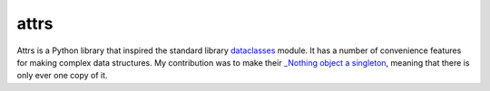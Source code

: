 attrs
+++++

Attrs is a Python library that inspired the standard library `dataclasses <https://docs.python.org/3/library/dataclasses.html>`__ module. It has a number of convenience features for making complex data structures. My contribution was to make their `_Nothing object a singleton <https://github.com/python-attrs/attrs/pull/433>`__, meaning that there is only ever one copy of it.

.. tags:: Python, Python2, Python3, Documentation
